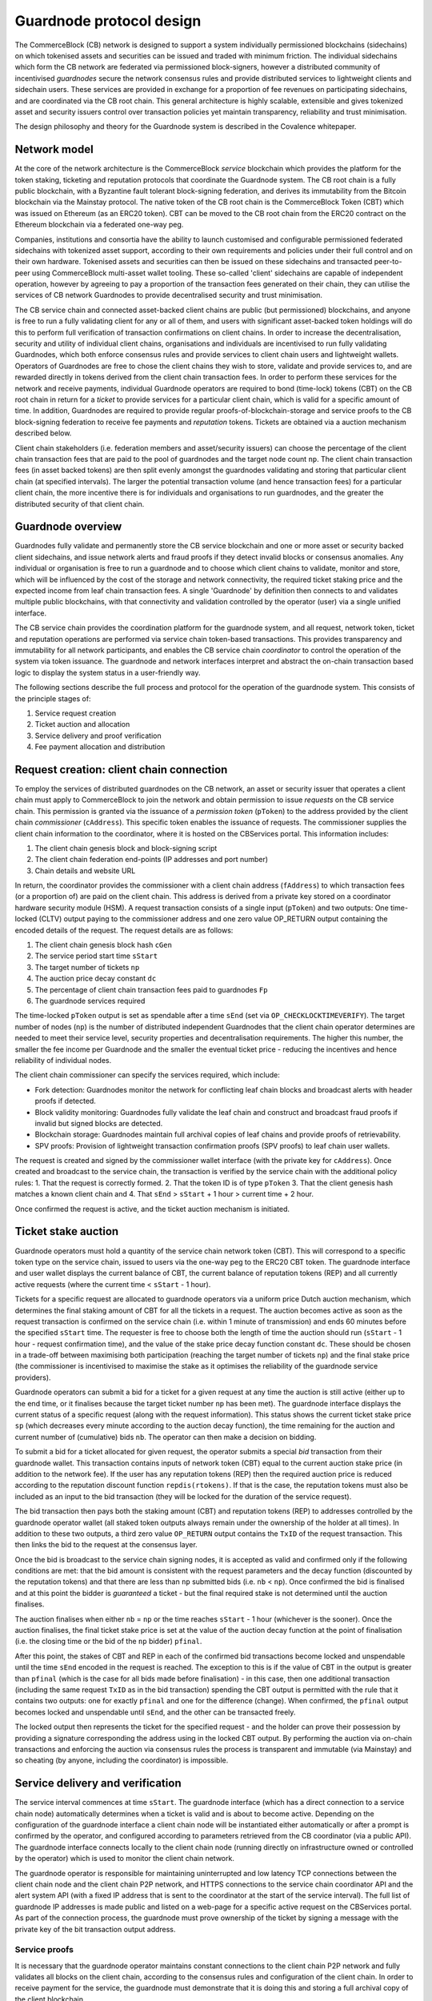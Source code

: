 Guardnode protocol design
=========================

The CommerceBlock (CB) network is designed to support a system individually permissioned blockchains (sidechains) on which tokenised assets and securities can be issued and traded with minimum friction. The individual sidechains which form the CB network are federated via permissioned block-signers, however a distributed community of incentivised *guardnodes* secure the network consensus rules and provide distributed services to lightweight clients and sidechain users. These services are provided in exchange for a proportion of fee revenues on participating sidechains, and are coordinated via the CB root chain. This general architecture is highly scalable, extensible and gives tokenized asset and security issuers control over transaction policies yet maintain transparency, reliability and trust minimisation. 

The design philosophy and theory for the Guardnode system is described in the Covalence whitepaper. 

Network model
-------------

At the core of the network architecture is the CommerceBlock *service* blockchain which provides the platform for the token staking, ticketing and reputation protocols that coordinate the Guardnode system. The CB root chain is a fully public blockchain, with a Byzantine fault tolerant block-signing federation, and derives its immutability from the Bitcoin blockchain via the Mainstay protocol. The native token of the CB root chain is the CommerceBlock Token (CBT) which was issued on Ethereum (as an ERC20 token). CBT can be moved to the CB root chain from the ERC20 contract on the Ethereum blockchain via a federated one-way peg. 

Companies, institutions and consortia have the ability to launch customised and configurable permissioned federated sidechains with tokenized asset support, according to their own requirements and policies under their full control and on their own hardware. Tokenised assets and securities can then be issued on these sidechains and transacted peer-to-peer using CommerceBlock multi-asset wallet tooling. These so-called 'client' sidechains are capable of independent operation, however by agreeing to pay a proportion of the transaction fees generated on their chain, they can utilise the services of CB network Guardnodes to provide decentralised security and trust minimisation. 

The CB service chain and connected asset-backed client chains are public (but permissioned) blockchains, and anyone is free to run a fully validating client for any or all of them, and users with significant asset-backed token holdings will do this to perform full verification of transaction confirmations on client chains. In order to increase the decentralisation, security and utility of individual client chains, organisations and individuals are incentivised to run fully validating Guardnodes, which both enforce consensus rules and provide services to client chain users and lightweight wallets. Operators of Guardnodes are free to chose the client chains they wish to store, validate and provide services to, and are rewarded directly in tokens derived from the client chain transaction fees. In order to perform these services for the network and receive payments, individual Guardnode operators are required to bond (time-lock) tokens (CBT) on the CB root chain in return for a *ticket* to provide services for a particular client chain, which is valid for a specific amount of time. In addition, Guardnodes are required to provide regular proofs-of-blockchain-storage and service proofs to the CB block-signing federation to receive fee payments and *reputation* tokens. Tickets are obtained via a auction mechanism described below. 

Client chain stakeholders (i.e. federation members and asset/security issuers) can choose the percentage of the client chain transaction fees that are paid to the pool of guardnodes and the target node count ``np``. The client chain transaction fees (in asset backed tokens) are then split evenly amongst the guardnodes validating and storing that particular client chain (at specified intervals). The larger the potential transaction volume (and hence transaction fees) for a particular client chain, the more incentive there is for individuals and organisations to run guardnodes, and the greater the distributed security of that client chain. 

Guardnode overview
------------------

Guardnodes fully validate and permanently store the CB service blockchain and one or more asset or security backed client sidechains, and issue network alerts and fraud proofs if they detect invalid blocks or consensus anomalies. Any individual or organisation is free to run a guardnode and to choose which client chains to validate, monitor and store, which will be influenced by the cost of the storage and network connectivity, the required ticket staking price and the expected income from leaf chain transaction fees. A single 'Guardnode' by definition then connects to and validates multiple public blockchains, with that connectivity and validation controlled by the operator (user) via a single unified interface. 

The CB service chain provides the coordination platform for the guardnode system, and all request, network token, ticket and reputation operations are performed via service chain token-based transactions. This provides transparency and immutability for all network participants, and enables the CB service chain *coordinator* to control the operation of the system via token issuance. The guardnode and network interfaces interpret and abstract the on-chain transaction based logic to display the system status in a user-friendly way. 

The following sections describe the full process and protocol for the operation of the guardnode system. This consists of the principle stages of: 


#. Service request creation
#. Ticket auction and allocation
#. Service delivery and proof verification
#. Fee payment allocation and distribution


.. raw:: html

   <p align="center">
   <img src="images/fig1_gn.png" align="middle" width="440" vspace="20">
   </p>



.. raw:: html

   <p align="center">
     <b>Fig. 1</b>: Illustration of a sequence of request creation and fulfillment. 
   </p>


Request creation: client chain connection
-----------------------------------------

To employ the services of distributed guardnodes on the CB network, an asset or security issuer that operates a client chain must apply to CommerceBlock to join the network and obtain permission to issue *requests* on the CB service chain. This permission is granted via the issuance of a *permission token* (\ ``pToken``\ ) to the address provided by the client chain *commissioner* (\ ``cAddress``\ ). This specific token enables the issuance of requests. The commissioner supplies the client chain information to the coordinator, where it is hosted on the CBServices portal. This information includes:


#. The client chain genesis block and block-signing script
#. The client chain federation end-points (IP addresses and port number)
#. Chain details and website URL

In return, the coordinator provides the commissioner with a client chain address (\ ``fAddress``\ ) to which transaction fees (or a proportion of) are paid on the client chain. This address is derived from a private key stored on a coordinator hardware security module (HSM). A request transaction consists of a single input (\ ``pToken``\ ) and two outputs: One time-locked (CLTV) output paying to the commissioner address and one zero value OP_RETURN output containing the encoded details of the request. The request details are as follows:


#. The client chain genesis block hash ``cGen``
#. The service period start time ``sStart``
#. The target number of tickets ``np``
#. The auction price decay constant ``dc``
#. The percentage of client chain transaction fees paid to guardnodes ``Fp``
#. The guardnode services required

The time-locked ``pToken`` output is set as spendable after a time ``sEnd`` (set via ``OP_CHECKLOCKTIMEVERIFY``\ ). The target number of nodes (\ ``np``\ ) is the number of distributed independent Guardnodes that the client chain operator determines are needed to meet their service level, security properties and decentralisation requirements. The higher this number, the smaller the fee income per Guardnode and the smaller the eventual ticket price - reducing the incentives and hence reliability of individual nodes. 


.. raw:: html

   <p align="center">
   <img src="images/fig3_gn.png" align="middle" width="680" vspace="20">
   </p>



.. raw:: html

   <p align="center">
     <b>Fig. 2</b>: Schematic of the creation of a request via a request transaction. 
   </p>


The client chain commissioner can specify the services required, which include:


* Fork detection: Guardnodes monitor the network for conflicting leaf chain blocks and broadcast alerts with header proofs if detected. 
* Block validity monitoring: Guardnodes fully validate the leaf chain and construct and broadcast fraud proofs if invalid but signed blocks are detected. 
* Blockchain storage: Guardnodes maintain full archival copies of leaf chains and provide proofs of retrievability. 
* SPV proofs: Provision of lightweight transaction confirmation proofs (SPV proofs) to leaf chain user wallets. 

The request is created and signed by the commissioner wallet interface (with the private key for ``cAddress``\ ). Once created and broadcast to the service chain, the transaction is verified by the service chain with the additional policy rules: 1. That the request is correctly formed. 2. That the token ID is of type ``pToken`` 3. That the client genesis hash matches a known client chain and 4. That ``sEnd`` > ``sStart`` + 1 hour > current time + 2 hour. 

Once confirmed the request is active, and the ticket auction mechanism is initiated. 

Ticket stake auction
--------------------

Guardnode operators must hold a quantity of the service chain network token (CBT). This will correspond to a specific token type on the service chain, issued to users via the one-way peg to the ERC20 CBT token. The guardnode interface and user wallet displays the current balance of CBT, the current balance of reputation tokens (REP) and all currently active requests (where the current time < ``sStart`` - 1 hour). 

Tickets for a specific request are allocated to guardnode operators via a uniform price Dutch auction mechanism, which determines the final staking amount of CBT for all the tickets in a request. The auction becomes active as soon as the request transaction is confirmed on the service chain (i.e. within 1 minute of transmission) and ends 60 minutes before the specified ``sStart`` time. The requester is free to choose both the length of time the auction should run (\ ``sStart`` - 1 hour - request confirmation time), and the value of the stake price decay function constant ``dc``. These should be chosen in a trade-off between maximising both participation (reaching the target number of tickets ``np``\ ) and the final stake price (the commissioner is incentivised to maximise the stake as it optimises the reliability of the guardnode service providers). 

Guardnode operators can submit a bid for a ticket for a given request at any time the auction is still active (either up to the end time, or it finalises because the target ticket number ``np`` has been met). The guardnode interface displays the current status of a specific request (along with the request information). This status shows the current ticket stake price ``sp`` (which decreases every minute according to the auction decay function), the time remaining for the auction and current number of (cumulative) bids ``nb``. The operator can then make a decision on bidding. 

To submit a bid for a ticket allocated for given request, the operator submits a special *bid* transaction from their guardnode wallet. This transaction contains inputs of network token (CBT) equal to the current auction stake price (in addition to the network fee). If the user has any reputation tokens (REP) then the required auction price is reduced according to the reputation discount function ``repdis(rtokens)``. If that is the case, the reputation tokens must also be included as an input to the bid transaction (they will be locked for the duration of the service request). 

The bid transaction then pays both the staking amount (CBT) and reputation tokens (REP) to addresses controlled by the guardnode operator wallet (all staked token outputs always remain under the ownership of the holder at all times). In addition to these two outputs, a third zero value ``OP_RETURN`` output contains the ``TxID`` of the request transaction. This then links the bid to the request at the consensus layer. 

Once the bid is broadcast to the service chain signing nodes, it is accepted as valid and confirmed only if the following conditions are met: that the bid amount is consistent with the request parameters and the decay function (discounted by the reputation tokens) and that there are less than ``np`` submitted bids (i.e. ``nb`` < ``np``\ ). Once confirmed the bid is finalised and at this point the bidder is *guaranteed* a ticket - but the final required stake is not determined until the auction finalises. 

The auction finalises when either ``nb`` = ``np`` or the time reaches ``sStart`` - 1 hour (whichever is the sooner). Once the auction finalises, the final ticket stake price is set at the value of the auction decay function at the point of finalisation (i.e. the closing time or the bid of the ``np`` bidder) ``pfinal``. 

After this point, the stakes of CBT and REP in each of the confirmed bid transactions become locked and unspendable until the time ``sEnd`` encoded in the request is reached. The exception to this is if the value of CBT in the output is greater than ``pfinal`` (which is the case for all bids made before finalisation) - in this case, then one additional transaction (including the same request ``TxID`` as in the bid transaction) spending the CBT output is permitted with the rule that it contains two outputs: one for exactly ``pfinal`` and one for the difference (change). When confirmed, the ``pfinal`` output becomes locked and unspendable until ``sEnd``\ , and the other can be transacted freely. 


.. raw:: html

   <p align="center">
   <img src="images/fig4_gn.png" align="middle" width="800" vspace="20">
   </p>



.. raw:: html

   <p align="center">
     <b>Fig. 3</b>: Schematic of the creation of a bid transaction and the refund of the excess CBT at the end of the auction. 
   </p>


The locked output then represents the ticket for the specified request - and the holder can prove their possession by providing a signature corresponding the address using in the locked CBT output. By performing the auction via on-chain transactions and enforcing the auction via consensus rules the process is transparent and immutable (via Mainstay) and so cheating (by anyone, including the coordinator) is impossible. 

Service delivery and verification
---------------------------------

The service interval commences at time ``sStart``. The guardnode interface (which has a direct connection to a service chain node) automatically determines when a ticket is valid and is about to become active. Depending on the configuration of the guardnode interface a client chain node will be instantiated either automatically or after a prompt is confirmed by the operator, and configured according to parameters retrieved from the CB coordinator (via a public API). The guardnode interface connects locally to the client chain node (running directly on infrastructure owned or controlled by the operator) which is used to monitor the client chain network. 

The guardnode operator is responsible for maintaining uninterrupted and low latency TCP connections between the client chain node and the client chain P2P network, and HTTPS connections to the service chain coordinator API and the alert system API (with a fixed IP address that is sent to the coordinator at the start of the service interval). The full list of guardnode IP addresses is made public and listed on a web-page for a specific active request on the CBServices portal. As part of the connection process, the guardnode must prove ownership of the ticket by signing a message with the private key of the bit transaction output address. 

Service proofs
^^^^^^^^^^^^^^

It is necessary that the guardnode operator maintains constant connections to the client chain P2P network and fully validates all blocks on the client chain, according to the consensus rules and configuration of the client chain. In order to receive payment for the service, the guardnode must demonstrate that it is doing this and storing a full archival copy of the client blockchain. 

This is demonstrated using a challenge-response protocol which is initiated by the coordinator at random intervals throughout the service period. The coordinator sends a request to the IP address of the guardnode interface for a particular piece of data (which is randomly chosen, such as the raw transaction for a particular transaction ID) from the client chain and measures the time taken for the response. The response time is required to be small enough that the guardnode would not be able to produce the response if they did not have a local copy (i.e. they had to query another node on the P2P network). 

In addition to the challenge-response protocol, the coordinator can query the connection status of the guardnode client chain node and obtain the current peer list. This can then be used to confirm the operation and connectivity of each guardnode via a number of independent peers (i.e. that the connection status of separate guardnodes is consistent). 

Alert system and interface
^^^^^^^^^^^^^^^^^^^^^^^^^^

The guardnode is configured to recognise when it receives two (or more) blocks (or block headers) on the client chain at the same block height with valid signatures. This is direct proof of a consensus fork - and should not happen under any circumstances (unlike in Bitcoin) if the block-signing keys are secure. Conflicting block signatures mean that the block-signing nodes have been compromised and that a potential double-spend attack is underway (e.g. with an attacker sending different blockchain histories to different network participants). If this happens, all users should cease transacting until the situation is investigated and resolved via a network wide upgrade, and so long as a single valid history is agreed up to the conflict point, the proof of ownership of client assets is assured. 

When a conflicting block is detected, the guardnode is configured to send an authenticated *fraud proof* to both the CBServices portal and third-party forums (e.g. mailing lists, Twitter etc.). The fraud-proof consists of two valid (i.e. signed with the client chain block-signing script) block-headers at the same block height. This fraud proof is signed with the ticket address key, and can then be independently verified by anyone as incontrovertible proof of chain consensus failure. 


.. raw:: html

   <p align="center">
   <img src="images/fig2_gn.png" align="middle" width="575" vspace="20">
   </p>



.. raw:: html

   <p align="center">
     <b>Fig. 4</b>: Illustration of the coordinator and guardnode interface connectivity and architecture. 
   </p>


Service fee payments
--------------------

At the end of the service period (as specified in the request) ``sEnd`` the guardnode interface can halt the client chain node (if there is no automatic renewal protocol enabled - see below) and stop responding to service proof requests. 

During the service period specified in the request, the specified proportion of transaction fees generated on the client chain is paid to ``fAddress`` (which is controlled by the coordinator via an HSM). This payment occurs *on the client chain* in either a native token, pegged in token or an asset-backed token. At the end of the service period, the coordinator determines which of the ticket holders have satisfactorily provided the guardnode service (by timely responses to challenges) and divides the payment ``fAddress`` among the qualifying ticket holders. The fee portion is paid to the address of the locked CBT output of the bid/ticket transaction. (it is assumed the client chain will be an Ocean based chain, and therefore have a compatible key/address format to the service chain)

Once the fee payment is made, the coordinator then issues reputation tokens (REP) to the address of the locked REP output in the bid/ticket. The number of reputation tickets issued is proportional to the length of the service interval (one token per day of service). The reputation tokens are transferable and fungible. 